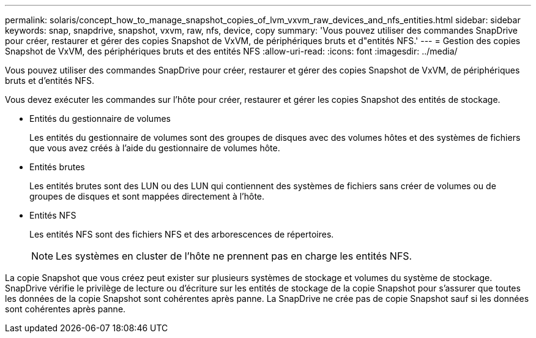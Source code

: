 ---
permalink: solaris/concept_how_to_manage_snapshot_copies_of_lvm_vxvm_raw_devices_and_nfs_entities.html 
sidebar: sidebar 
keywords: snap, snapdrive, snapshot, vxvm, raw, nfs, device, copy 
summary: 'Vous pouvez utiliser des commandes SnapDrive pour créer, restaurer et gérer des copies Snapshot de VxVM, de périphériques bruts et d"entités NFS.' 
---
= Gestion des copies Snapshot de VxVM, des périphériques bruts et des entités NFS
:allow-uri-read: 
:icons: font
:imagesdir: ../media/


[role="lead"]
Vous pouvez utiliser des commandes SnapDrive pour créer, restaurer et gérer des copies Snapshot de VxVM, de périphériques bruts et d'entités NFS.

Vous devez exécuter les commandes sur l'hôte pour créer, restaurer et gérer les copies Snapshot des entités de stockage.

* Entités du gestionnaire de volumes
+
Les entités du gestionnaire de volumes sont des groupes de disques avec des volumes hôtes et des systèmes de fichiers que vous avez créés à l'aide du gestionnaire de volumes hôte.

* Entités brutes
+
Les entités brutes sont des LUN ou des LUN qui contiennent des systèmes de fichiers sans créer de volumes ou de groupes de disques et sont mappées directement à l'hôte.

* Entités NFS
+
Les entités NFS sont des fichiers NFS et des arborescences de répertoires.

+

NOTE: Les systèmes en cluster de l'hôte ne prennent pas en charge les entités NFS.



La copie Snapshot que vous créez peut exister sur plusieurs systèmes de stockage et volumes du système de stockage. SnapDrive vérifie le privilège de lecture ou d'écriture sur les entités de stockage de la copie Snapshot pour s'assurer que toutes les données de la copie Snapshot sont cohérentes après panne. La SnapDrive ne crée pas de copie Snapshot sauf si les données sont cohérentes après panne.
